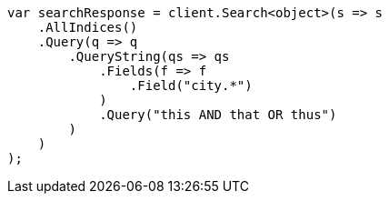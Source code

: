 // query-dsl/query-string-query.asciidoc:316

////
IMPORTANT NOTE
==============
This file is generated from method Line316 in https://github.com/elastic/elasticsearch-net/tree/master/src/Examples/Examples/QueryDsl/QueryStringQueryPage.cs#L134-L161.
If you wish to submit a PR to change this example, please change the source method above
and run dotnet run -- asciidoc in the ExamplesGenerator project directory.
////

[source, csharp]
----
var searchResponse = client.Search<object>(s => s
    .AllIndices()
    .Query(q => q
        .QueryString(qs => qs
            .Fields(f => f
                .Field("city.*")
            )
            .Query("this AND that OR thus")
        )
    )
);
----
